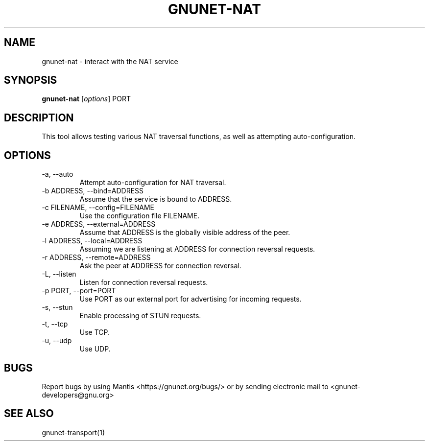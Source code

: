 .TH GNUNET\-NAT 1 "27 Nov 2016" "GNUnet"

.SH NAME
gnunet\-nat \- interact with the NAT service

.SH SYNOPSIS
.B gnunet\-nat
.RI [ options ]
.RI PORT
.br

.SH DESCRIPTION

This tool allows testing various NAT traversal functions, as well
as attempting auto\-configuration.

.SH OPTIONS
.B
.IP "\-a,  \-\-auto"
Attempt auto\-configuration for NAT traversal.

.B
.IP "\-b ADDRESS,  \-\-bind=ADDRESS"
Assume that the service is bound to ADDRESS.

.B
.IP "\-c FILENAME,  \-\-config=FILENAME"
Use the configuration file FILENAME.

.B
.IP "\-e ADDRESS,  \-\-external=ADDRESS"
Assume that ADDRESS is the globally visible address of the peer.

.B
.IP "\-l ADDRESS,  \-\-local=ADDRESS"
Assuming we are listening at ADDRESS for connection reversal requests.

.B
.IP "\-r ADDRESS,  \-\-remote=ADDRESS"
Ask the peer at ADDRESS for connection reversal.

.B
.IP "\-L,  \-\-listen"
Listen for connection reversal requests.  

.B
.IP "\-p PORT,  \-\-port=PORT"
Use PORT as our external port for advertising for incoming requests.

.B
.IP "\-s,  \-\-stun"
Enable processing of STUN requests. 

.B
.IP "\-t,  \-\-tcp"
Use TCP.

.B
.IP "\-u,  \-\-udp"
Use UDP.

.SH BUGS
Report bugs by using Mantis <https://gnunet.org/bugs/> or by sending electronic mail to <gnunet\-developers@gnu.org>

.SH SEE ALSO
gnunet\-transport(1)

